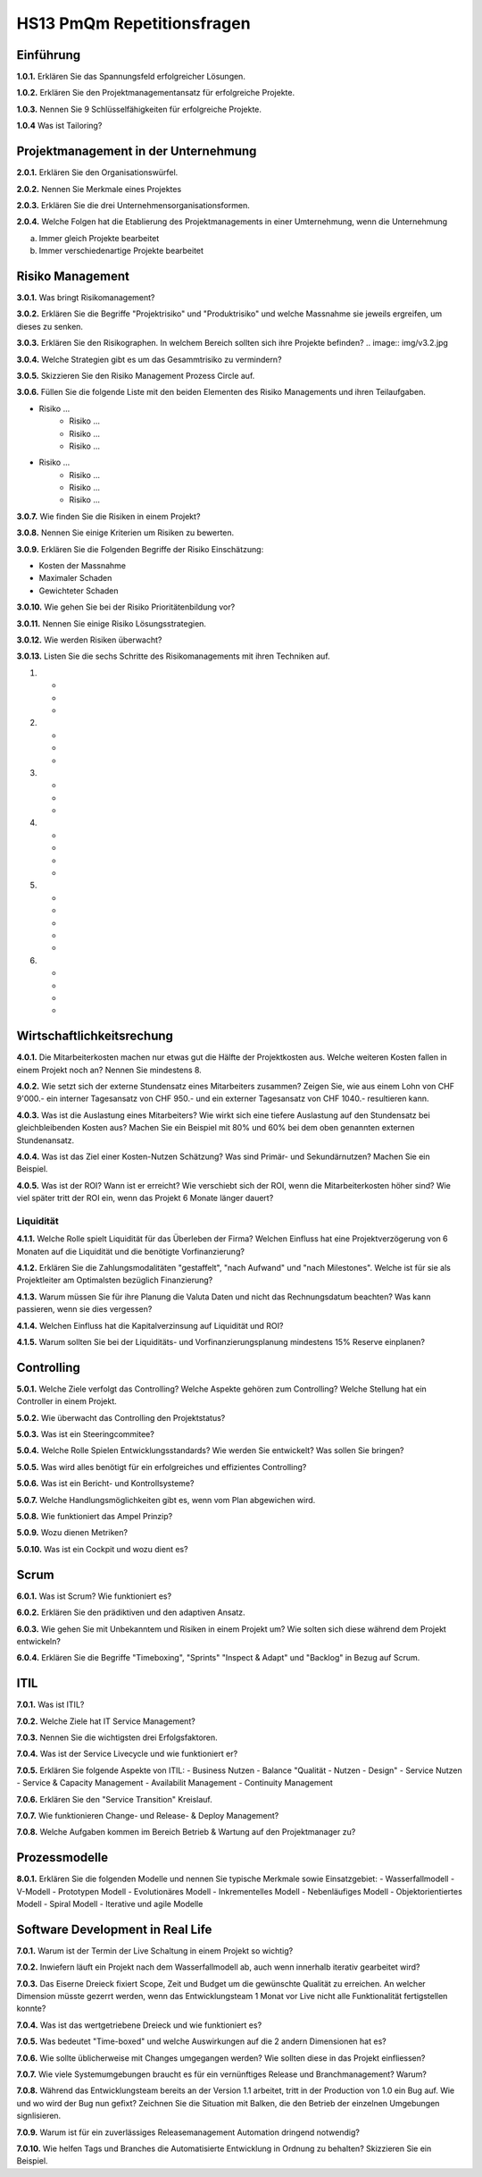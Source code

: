 ===========================
HS13 PmQm Repetitionsfragen
===========================

Einführung
==========

**1.0.1.**
Erklären Sie das Spannungsfeld erfolgreicher Lösungen.

**1.0.2.**
Erklären Sie den Projektmanagementansatz für erfolgreiche Projekte.

**1.0.3.**
Nennen Sie 9 Schlüsselfähigkeiten für erfolgreiche Projekte.

**1.0.4**
Was ist Tailoring?


Projektmanagement in der Unternehmung
=====================================

**2.0.1.**
Erklären Sie den Organisationswürfel.

**2.0.2.**
Nennen Sie Merkmale eines Projektes

**2.0.3.**
Erklären Sie die drei Unternehmensorganisationsformen.

**2.0.4.**
Welche Folgen hat die Etablierung des Projektmanagements in einer Umternehmung, wenn die Unternehmung

a. Immer gleich Projekte bearbeitet
b. Immer verschiedenartige Projekte bearbeitet


Risiko Management
=================
**3.0.1.**
Was bringt Risikomanagement?

**3.0.2.**
Erklären Sie die Begriffe "Projektrisiko" und "Produktrisiko" und welche Massnahme sie jeweils ergreifen, um dieses zu senken.

**3.0.3.**
Erklären Sie den Risikographen. In welchem Bereich sollten sich ihre Projekte befinden?
.. image:: img/v3.2.jpg

**3.0.4.**
Welche Strategien gibt es um das Gesammtrisiko zu vermindern?

**3.0.5.**
Skizzieren Sie den Risiko Management Prozess Circle auf.

**3.0.6.**
Füllen Sie die folgende Liste mit den beiden Elementen des Risiko Managements und ihren Teilaufgaben.

- Risiko ...
	- Risiko ...
	- Risiko ...
	- Risiko ...
- Risiko ...
	- Risiko ...
	- Risiko ...
	- Risiko ...

**3.0.7.**
Wie finden Sie die Risiken in einem Projekt?

**3.0.8.**
Nennen Sie einige Kriterien um Risiken zu bewerten.

**3.0.9.**
Erklären Sie die Folgenden Begriffe der Risiko Einschätzung:

- Kosten der Massnahme
- Maximaler Schaden
- Gewichteter Schaden

**3.0.10.**
Wie gehen Sie bei der Risiko Prioritätenbildung vor?

**3.0.11.**
Nennen Sie einige Risiko Lösungsstrategien.

**3.0.12.**
Wie werden Risiken überwacht?

**3.0.13.**
Listen Sie die sechs Schritte des Risikomanagements mit ihren Techniken auf.

1.
	-
	-
	-
2.
	-
	-
	-
3.
	-
	-
	-
4.
	-
	-
	-
	-
5.
	-
	-
	-
	-
	-
6.
	-
	-
	-
	-


Wirtschaftlichkeitsrechung
==========================
**4.0.1.**
Die Mitarbeiterkosten machen nur etwas gut die Hälfte der Projektkosten aus. Welche weiteren Kosten fallen in einem Projekt noch an? Nennen Sie mindestens 8.

**4.0.2.**
Wie setzt sich der externe Stundensatz eines Mitarbeiters zusammen? Zeigen Sie, wie aus einem Lohn von CHF 9'000.- ein interner Tagesansatz von CHF 950.- und ein externer Tagesansatz von CHF 1040.- resultieren kann.

**4.0.3.**
Was ist die Auslastung eines Mitarbeiters? Wie wirkt sich eine tiefere Auslastung auf den Stundensatz bei gleichbleibenden Kosten aus? Machen Sie ein Beispiel mit 80% und 60% bei dem oben genannten externen Stundenansatz.

**4.0.4.**
Was ist das Ziel einer Kosten-Nutzen Schätzung? Was sind Primär- und Sekundärnutzen? Machen Sie ein Beispiel.

**4.0.5.**
Was ist der ROI? Wann ist er erreicht? Wie verschiebt sich der ROI, wenn die Mitarbeiterkosten höher sind? Wie viel später tritt der ROI ein, wenn das Projekt 6 Monate länger dauert?

Liquidität
----------
**4.1.1.**
Welche Rolle spielt Liquidität für das Überleben der Firma? Welchen Einfluss hat eine Projektverzögerung von 6 Monaten auf die Liquidität und die benötigte Vorfinanzierung?

**4.1.2.**
Erklären Sie die Zahlungsmodalitäten "gestaffelt", "nach Aufwand" und "nach Milestones". Welche ist für sie als Projektleiter am Optimalsten bezüglich Finanzierung?

**4.1.3.**
Warum müssen Sie für ihre Planung die Valuta Daten und nicht das Rechnungsdatum beachten? Was kann passieren, wenn sie dies vergessen?

**4.1.4.**
Welchen Einfluss hat die Kapitalverzinsung auf Liquidität und ROI?

**4.1.5.**
Warum sollten Sie bei der Liquiditäts- und Vorfinanzierungsplanung mindestens 15% Reserve einplanen?


Controlling
===========
**5.0.1.**
Welche Ziele verfolgt das Controlling? Welche Aspekte gehören zum Controlling? Welche Stellung hat ein Controller in einem Projekt.

**5.0.2.**
Wie überwacht das Controlling den Projektstatus?

**5.0.3.**
Was ist ein Steeringcommitee?

**5.0.4.**
Welche Rolle Spielen Entwicklungsstandards? Wie werden Sie entwickelt? Was sollen Sie bringen?

**5.0.5.**
Was wird alles benötigt für ein erfolgreiches und effizientes Controlling?

**5.0.6.**
Was ist ein Bericht- und Kontrollsysteme?

**5.0.7.**
Welche Handlungsmöglichkeiten gibt es, wenn vom Plan abgewichen wird.

**5.0.8.**
Wie funktioniert das Ampel Prinzip?

**5.0.9.**
Wozu dienen Metriken?

**5.0.10.**
Was ist ein Cockpit und wozu dient es?


Scrum
=====
**6.0.1.**
Was ist Scrum? Wie funktioniert es?

**6.0.2.**
Erklären Sie den prädiktiven und den adaptiven Ansatz.

**6.0.3.**
Wie gehen Sie mit Unbekanntem und Risiken in einem Projekt um? Wie solten sich diese während dem Projekt entwickeln?

**6.0.4.**
Erklären Sie die Begriffe "Timeboxing", "Sprints" "Inspect & Adapt" und "Backlog" in Bezug auf Scrum.


ITIL
====
**7.0.1.**
Was ist ITIL?

**7.0.2.**
Welche Ziele hat IT Service Management?

**7.0.3.**
Nennen Sie die wichtigsten drei Erfolgsfaktoren.

**7.0.4.**
Was ist der Service Livecycle und wie funktioniert er?

**7.0.5.**
Erklären Sie folgende Aspekte von ITIL:
- Business Nutzen
- Balance "Qualität - Nutzen - Design"
- Service Nutzen
- Service & Capacity Management
- Availabilit Management
- Continuity Management

**7.0.6.**
Erklären Sie den "Service Transition" Kreislauf.

**7.0.7.**
Wie funktionieren Change- und Release- & Deploy Management?

**7.0.8.**
Welche Aufgaben kommen im Bereich Betrieb & Wartung auf den Projektmanager zu?


Prozessmodelle
==============
**8.0.1.**
Erklären Sie die folgenden Modelle und nennen Sie typische Merkmale sowie Einsatzgebiet:
- Wasserfallmodell
- V-Modell
- Prototypen Modell
- Evolutionäres Modell
- Inkrementelles Modell
- Nebenläufiges Modell
- Objektorientiertes Modell
- Spiral Modell
- Iterative und agile Modelle


Software Development in Real Life
=================================
**7.0.1.**
Warum ist der Termin der Live Schaltung in einem Projekt so wichtig?

**7.0.2.**
Inwiefern läuft ein Projekt nach dem Wasserfallmodell ab, auch wenn innerhalb iterativ gearbeitet wird?

**7.0.3.**
Das Eiserne Dreieck fixiert Scope, Zeit und Budget um die gewünschte Qualität zu erreichen. An welcher Dimension müsste gezerrt werden, wenn das Entwicklungsteam 1 Monat vor Live nicht alle Funktionalität fertigstellen konnte?

**7.0.4.**
Was ist das wertgetriebene Dreieck und wie funktioniert es?

**7.0.5.**
Was bedeutet "Time-boxed" und welche Auswirkungen auf die 2 andern Dimensionen hat es?

**7.0.6.**
Wie sollte üblicherweise mit Changes umgegangen werden? Wie sollten diese in das Projekt einfliessen?

**7.0.7.**
Wie viele Systemumgebungen braucht es für ein vernünftiges Release und Branchmanagement? Warum?

**7.0.8.**
Während das Entwicklungsteam bereits an der Version 1.1 arbeitet, tritt in der Production von 1.0 ein Bug auf. Wie und wo wird der Bug nun gefixt? Zeichnen Sie die Situation mit Balken, die den Betrieb der einzelnen Umgebungen signlisieren.

**7.0.9.**
Warum ist für ein zuverlässiges Releasemanagement Automation dringend notwendig?

**7.0.10.**
Wie helfen Tags und Branches die Automatisierte Entwicklung in Ordnung zu behalten? Skizzieren Sie ein Beispiel.




